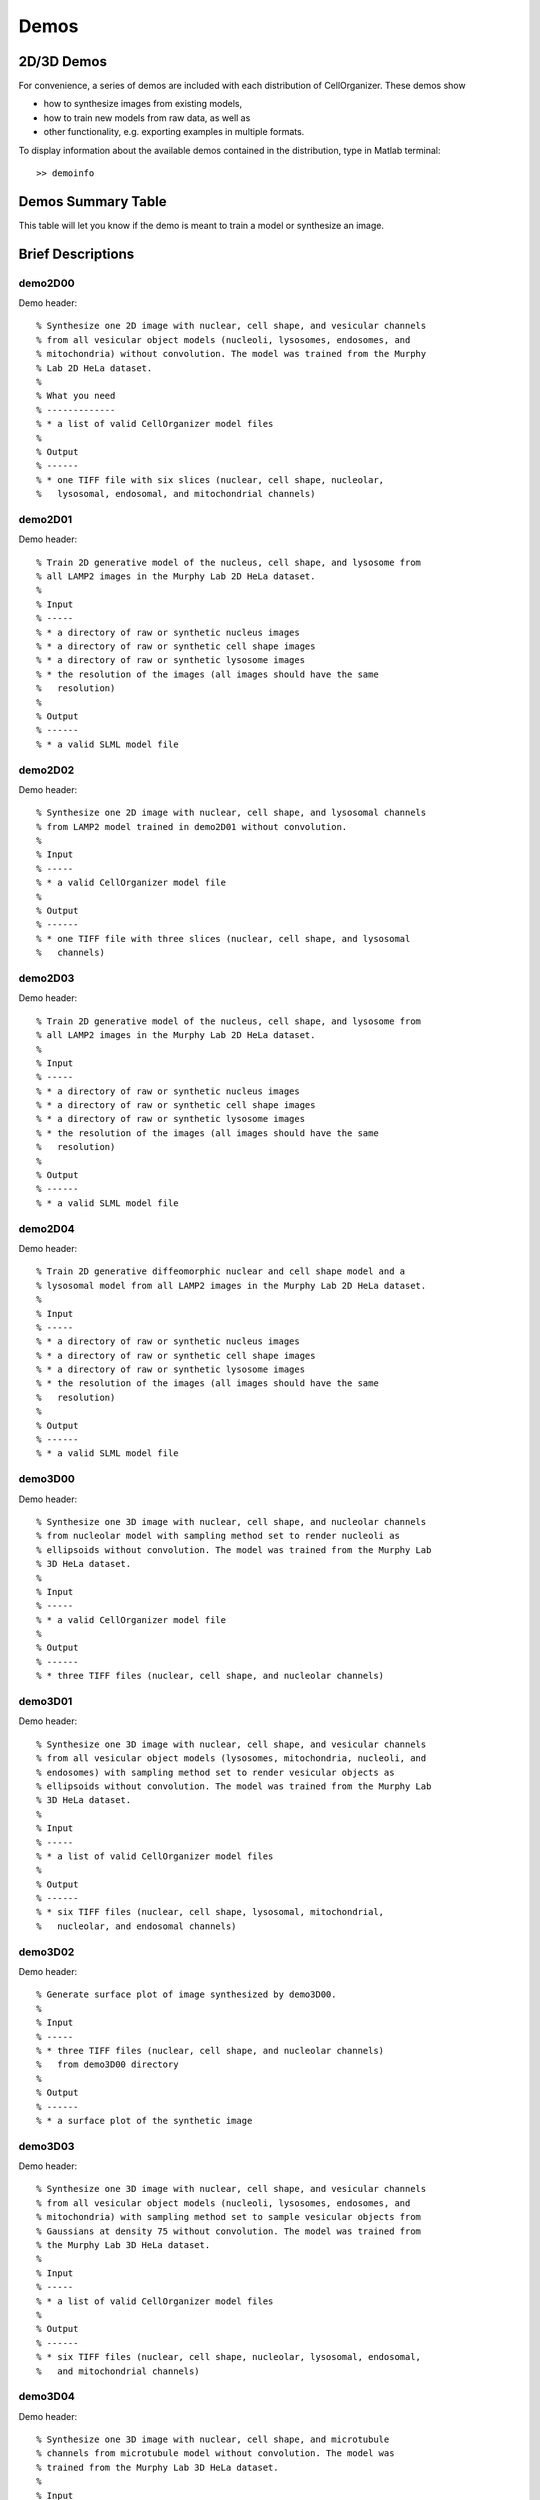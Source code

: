 .. demos_information:

Demos
=====

2D/3D Demos
***********
For convenience, a series of demos are included with each distribution of CellOrganizer. These demos show

* how to synthesize images from existing models,
* how to train new models from raw data, as well as
* other functionality, e.g. exporting examples in multiple formats.

To display information about the available demos contained in the distribution, type in Matlab terminal::

   >> demoinfo

Demos Summary Table
*******************
This table will let you know if the demo is meant to train a model or synthesize an image.

.. exec::
   print commands.getoutput('python make_tabulate_from_excel.py ./demo_lists.xlsx "v2.6"')

Brief Descriptions
******************

demo2D00
--------

Demo header::

% Synthesize one 2D image with nuclear, cell shape, and vesicular channels
% from all vesicular object models (nucleoli, lysosomes, endosomes, and
% mitochondria) without convolution. The model was trained from the Murphy
% Lab 2D HeLa dataset.
%
% What you need
% -------------
% * a list of valid CellOrganizer model files
%
% Output
% ------
% * one TIFF file with six slices (nuclear, cell shape, nucleolar,
%   lysosomal, endosomal, and mitochondrial channels)

demo2D01
--------
Demo header::

% Train 2D generative model of the nucleus, cell shape, and lysosome from
% all LAMP2 images in the Murphy Lab 2D HeLa dataset.
%
% Input
% -----
% * a directory of raw or synthetic nucleus images
% * a directory of raw or synthetic cell shape images
% * a directory of raw or synthetic lysosome images
% * the resolution of the images (all images should have the same
%   resolution)
%
% Output
% ------
% * a valid SLML model file

demo2D02
--------
Demo header::

% Synthesize one 2D image with nuclear, cell shape, and lysosomal channels
% from LAMP2 model trained in demo2D01 without convolution.
%
% Input 
% -----
% * a valid CellOrganizer model file
%
% Output
% ------
% * one TIFF file with three slices (nuclear, cell shape, and lysosomal
%   channels)

demo2D03
--------
Demo header::

% Train 2D generative model of the nucleus, cell shape, and lysosome from
% all LAMP2 images in the Murphy Lab 2D HeLa dataset.
%
% Input 
% -----
% * a directory of raw or synthetic nucleus images
% * a directory of raw or synthetic cell shape images
% * a directory of raw or synthetic lysosome images
% * the resolution of the images (all images should have the same
%   resolution)
%
% Output
% ------
% * a valid SLML model file

demo2D04
--------
Demo header::

% Train 2D generative diffeomorphic nuclear and cell shape model and a
% lysosomal model from all LAMP2 images in the Murphy Lab 2D HeLa dataset.
%
% Input
% -----
% * a directory of raw or synthetic nucleus images
% * a directory of raw or synthetic cell shape images
% * a directory of raw or synthetic lysosome images
% * the resolution of the images (all images should have the same
%   resolution)
%
% Output
% ------
% * a valid SLML model file

demo3D00
--------
Demo header::

% Synthesize one 3D image with nuclear, cell shape, and nucleolar channels
% from nucleolar model with sampling method set to render nucleoli as
% ellipsoids without convolution. The model was trained from the Murphy Lab
% 3D HeLa dataset.
%
% Input 
% -----
% * a valid CellOrganizer model file
%
% Output
% ------
% * three TIFF files (nuclear, cell shape, and nucleolar channels)

.. figure:: ../images/demo3D00/cell1_ch2.jpg
   :align: center

demo3D01
--------
Demo header::

% Synthesize one 3D image with nuclear, cell shape, and vesicular channels
% from all vesicular object models (lysosomes, mitochondria, nucleoli, and
% endosomes) with sampling method set to render vesicular objects as
% ellipsoids without convolution. The model was trained from the Murphy Lab
% 3D HeLa dataset.
%
% Input 
% -----
% * a list of valid CellOrganizer model files
%
% Output
% ------
% * six TIFF files (nuclear, cell shape, lysosomal, mitochondrial,
%   nucleolar, and endosomal channels)

demo3D02
--------
Demo header::

% Generate surface plot of image synthesized by demo3D00.
%
% Input
% -----
% * three TIFF files (nuclear, cell shape, and nucleolar channels)
%   from demo3D00 directory
%
% Output
% ------
% * a surface plot of the synthetic image

.. figure:: ../images/demo3D02/output.png
   :align: center

demo3D03
--------
Demo header::

% Synthesize one 3D image with nuclear, cell shape, and vesicular channels
% from all vesicular object models (nucleoli, lysosomes, endosomes, and
% mitochondria) with sampling method set to sample vesicular objects from
% Gaussians at density 75 without convolution. The model was trained from
% the Murphy Lab 3D HeLa dataset.
%
% Input
% -----
% * a list of valid CellOrganizer model files
%
% Output
% ------
% * six TIFF files (nuclear, cell shape, nucleolar, lysosomal, endosomal,
%   and mitochondrial channels)

.. figure:: ../images/demo3D03/cell1_ch3.jpg
   :align: center

demo3D04
--------
Demo header::

% Synthesize one 3D image with nuclear, cell shape, and microtubule
% channels from microtubule model without convolution. The model was
% trained from the Murphy Lab 3D HeLa dataset.
%
% Input
% -----
% * a valid CellOrganizer centrosome model file
% * a valid CellOrganizer microtubule model file
%
% Output
% ------
% * three TIFF files (nuclear, cell shape, and microtubule channels)

demo3D05
--------
Demo header::

% Synthesize one 3D image with nuclear, cell shape, and protein channels
% from all object models (nucleoli, lysosomes, endosomes, mitochondria, and
% microtubules) with sampling method set to sample vesicular objects from
% Gaussians without convolution. The model was trained from the Murphy Lab
% 3D HeLa dataset.
%
% Input 
% -----
% * a list of valid CellOrganizer model files
%
% Output
% ------
% * seven TIFF files (nuclear, cell shape, nucleolar, lysosomal, endosomal,
%   mitochondrial, and microtubule channels)

.. figure:: ../images/demo3D05/cell1_ch3.jpg
   :align: center

demo3D06
--------
Demo header::

% Synthesize one 3D image with nuclear, cell shape, and protein channels
% from all object models (nucleoli, lysosomes, endosomes, mitochondria, and
% microtubules) with sampling method set to render vesicular objects as
% ellipsoids and convolution with point-spread function. The model was
% trained from the Murphy Lab 3D HeLa dataset.
%
% Input
% -----
% * a list of valid CellOrganizer model files
%
% Output
% ------
% * seven TIFF files (nuclear, cell shape, nucleolar, lysosomal, endosomal,
%   mitochondrial, and microtubule channels)

demo3D07
--------
Demo header::

% Synthesize one 3D image with nuclear, cell shape, and protein channels
% from all object models (nucleoli, lysosomes, endosomes, mitochondria, and
% microtubules) with sampling method set to sample vesicular objects from
% Gaussians at a density of 25 and convolution with point-spread function.
% The model was trained from the Murphy Lab 3D HeLa dataset.
%
% Input 
% -----
% * a list of valid CellOrganizer model files
%
% Output
% ------
% * seven TIFF files (nuclear, cell shape, nucleolar, lysosomal, endosomal,
%   mitochondrial, and microtubule channels)

.. figure:: ../images/demo3D07/cell1_ch3.jpg
   :align: center

demo3D08
--------
Demo header::

% Synthesize one 3D image with nuclear, cell shape, and vesicular channels
% from all vesicular object models (nucleoli, lysosomes, endosomes, and
% mitochondria) with sampling method set to render vesicular objects as
% ellipsoids without convolution. The model was trained from the Murphy Lab
% 3D HeLa dataset.
%
% Input 
% -----
% * a list of valid CellOrganizer model files
%
% Output
% ------
% * single indexed TIFF file which indexes the six TIFF files (nuclear,
%   cell shape, nucleolar, lysosomal, endosomal, and mitochondrial channels)

demo3D09
--------
Demo header::

% Synthesize one 3D image with nuclear, cell shape, and lysosomal channels
% from LAMP2 model with sampling method set to render lysosomes as
% ellipsoids without convolution. Also render 2D mean projections along XY,
% XZ, and YZ axes of image. The model was trained from the Murphy Lab 3D
% HeLa dataset.
%
% Input 
% -----
% * a valid CellOrganizer model file
%
% Output
% ------
% * three TIFF files (nuclear, cell shape, and lysosomal channels)
% * one projection TIFF file
% * one projection PNG file

.. figure:: ../images/demo3D09/cell1_ch2.jpg
   :align: center

demo3D10
---------
Demo header::

% Synthesize one 3D image with nuclear, cell shape, and lysosomal channels
% with object files that can be imported to Blender from LAMP2 model, 
% with sampling method set to render lysosomes as ellipsoids without 
% convolution. The model was trained from the Murphy Lab 3D HeLa dataset.
%
% Input
% -----
% * a valid CellOrganizer model file
%
% Output
% ------
% * three TIFF files (nuclear, cell shape, and lysosomal channels)
% * three Wavefront OBJ files (nuclear, cell shape, and lysosomal channels)

.. figure:: ../images/demo3D10/blender.png
   :align: center

demo3D11
--------
Demo header::

% Train 3D generative model of the cell framework (nucleus and cell shape)
% from the entire Murphy Lab 3D HeLa dataset.
%
% Input 
% -----
% * a directory of raw or synthetic nucleus images
% * a directory of raw or synthetic cell shape images
% * the resolution of the images (all images should have the same
%   resolution)
%
% Output
% ------
% * a valid model

demo3D12
--------
Demo header::

% Train 3D generative model of the nucleus, cell shape, and lysosome from
% all LAMP2 images in the Murphy Lab 3D HeLa dataset that are either in the
% current directory or in the demo3D11 directory.
%
% Input 
% -----
% * a directory of raw or synthetic nucleus images
% * a directory of raw or synthetic cell shape images
% * a directory of raw or synthetic lysosome images
% * the resolution of the images (all images should have the same
%   resolution)
%
% Output
% ------
% * a valid SLML model file

demo3D13
--------
Demo header::

% Export images synthesized by demo3D01 as object files importable to
% Blender.
%
% Input 
% -----
% * a directory of 3D synthetic images
%
% Output
% ------
% * Wavefront OBJ files

demo3D14
--------
Demo header::

% Render 2D mean projections along XY, XZ, and YZ axes of images
% synthesized by demo3D01.
%
% Input
% -----
% * a directory of 3D synthetic images
%
% Output
% ------
% * projections of synthetic images as TIFF files

.. figure:: ../images/demo3D14/lysosome1.jpg
   :align: center

demo3D15
--------
Demo header::

% Synthesize one multichannel 3D image from an endosomal model and
% diffeomorphic nuclear and cell shape model. The sampling method was set
% to render endosomes as ellipsoids without convolution. The model was
% trained from the Murphy Lab 3D HeLa dataset.
%
% Input 
% -----
% * a valid CellOrganizer model file with a diffeomorphic framework
%
% Output
% ------
% * three TIFF files (nuclear, cell shape, and endosomal channels)

demo3D16
--------
Demo header::

% The main idea behind this demo is to show the user they
% can use their own binary images from raw experimental data 
% to synthesize protein patterns. This demo uses the CellOrganizer
%  method for nuclear and cell segmentation.
% 
% The current demo assumes the resolution of the images is the same as 
% the resolution of the images that were used to train the protein model.
%
% Input 
% -----
% * raw or synthetic images of the nuclear and cell membrane
% * a valid CellOrganizer model file
%
% Output
% ------
% * three TIFF files (cell shape, nuclear, and lysosomal channels)

.. figure:: ../images/demo3D16/cell1_ch2.jpg
   :align: center

demo3D17
--------
Demo header::

% The main idea behind this demo is to show the user they
% can use their own binary images from raw experimental data 
% to synthesize protein patterns. 
% 
% The current demo assumes the resolution of the images is the same 
% as the resolution of the images that were used to train the protein model.
%
% Input 
% -----
% * an existing raw or synthetic framework, i.e. one binary multi-TIFF
% file of the nuclear channel and one binary multi-TIFF file of the
% cell membrane
% * the resolution of the latter images
% * a valid CellOrganizer model that contains a protein model
%
% Output
% ------
% * three TIFF files (cell shape, nuclear, and lysosomal channels)

demo3D18
--------
Demo header::

% Train 3D generative model of the cell framework (nucleus and cell shape),
% using hole-finding to infer both nucleus and cell shape from the supplied
% protein pattern. The 3D 3T3 dataset was collected in collaboration with
% Dr. Jonathan Jarvik and Dr. Peter Berget.
%
% Input 
% -----% * a directory of raw or synthetic protein images
% * the resolution of the images (all images should have the same
%   resolution)
%
% Output
% ------
% * a valid SLML model

demo3D19
--------
Demo header::

% This demo uses slml2report to compare the parameters between
% CellOrganizer models and returns a report.
%
% Input 
% -----
% * a set of valid CellOrganizer models
%
% Output
% ------
% * a report

demo3D20
--------
Demo header::

% Train 3D generative diffeomorphic model of the cell framework (nucleus
% and cell shape) from all LAMP2 images in the Murphy Lab 3D HeLa dataset.
%
% Input 
% -----
% * a directory of raw or synthetic nucleus images
% * a directory of raw or synthetic cell shape images
% * a directory of raw or synthetic lysosome images
% * the resolution of the images (all images should have the same
%   resolution)
%
% Output
% -------
% * a valid SLML model file
% * a visualization of the shape space

demo3D21
--------
Demo header::

% Train 3D generative model of the cell framework (nucleus and cell shape),
% using hole-finding to infer both nucleus and cell shape from the supplied
% protein pattern. This is identical to demo3D18 minus scaling the
% images. The 3D 3T3 dataset was collected in collaboration with Dr.
% Jonathan Jarvik and Peter Berget.
%
% Input 
% -----
% * a directory of raw or synthetic protein images
% * the resolution of the images (all images should have the same
%   resolution)
%
% Output
% ------
% * a valid SLML model

demo3D22
--------
Demo header::

% Synthesizes a protein pattern instance from the synthetic image produced
% in demo3DDiffeoSynth.
%
% Input 
% -----
% * a synthetic framework
%
% Output
% ------
% * a synthetic image

demo3D23
--------
Demo header::

% Train 3D generative diffeomorphic nuclear, cell shape, and a
% lysosomal model from all LAMP2 images in the Murphy Lab 3D HeLa dataset.
%
% Input
% -----
% * a directory of raw or synthetic nucleus images
% * a directory of raw or synthetic cell shape images
% * a directory of raw or synthetic lysosome images
% * the resolution of the images (all images should have the same
%   resolution)
%
% Output
% ------
% * a valid SLML model file

demo3D24
----------
Demo header::

% This demo converts a sample SBML file to an SBML-spatial instance using
% the "matchSBML" function. This function takes an SBML file, matches the
% compartments in the file with available models and synthesizes the
% appropriate instances.
%
% Input
% -----
% * sample SBML file
%
% Output
% ------
% * valid SBML model 

demo3D25
----------
Demo header::

% Synthesizes 1 image using a lysosomal model with sampling mode
% set to 'disc', no convolution and output.SBML set to true.
% Results will be three TIFF files, one each for cell boundary,
% nuclear boundary, and lysosomes, in folder "synthesizedImages/cell1"
% Additionally, in the folder "synthesizedImages/" will be a
% SBML-Spatial(v0.82a) formatted .xml file containing constructed solid
% geometry(CSG) primitives for lysosomes and parametric objects for the
% cell and nuclear shapes.
% 
% These files can then be read into VCell using the built in importer or
% CellBlender using the helper function provided in this distribution.
%
% Input
% -----
% * valid SBML model
% 
% Output
% ------
% * three TIFF files
% * XML file with primitives for lysosomes and parametric objects 

demo3D26
--------
Demo header::

% This function displays a shape space of some dimensionality. This demo
% uses the model trained in Johnson 2015.
%
% Input 
% -----
% * a CellOrganizer diffeomorphic model
%
% Output
% ------
% * a display of the shape space

demo3D27
--------
Demo header::

% This demo performs a regression between two sets of related shapes (i.e.
% predicts cell  shape from nuclear shape) and displays the residuals as in
% Figure 2 of Johnson et al 2015.
%
% Input 
% -----
% * models hela_cell_10_15_15.mat and hela_nuc_10_15_15.mat
%
% Output
% ------
% * shape space figure

demo3D28
--------
Demo header::

% Synthesize one 3D image with nuclear, cell shape, and nucleolar channels
% from nucleolar model with sampling method set to render nucleoli as
% ellipsoids without convolution. The model was trained from the Murphy Lab
% 3D HeLa dataset.
%
% Input
% -----
% * an existing raw or synthetic nuclear image, i.e. one binary multi-TIFF
%   file of the nuclear channel
% * the resolution of the input image
% * a valid CellOrganizer model that contains a cell membrane model
%
% Output
% ------
% * three TIFF files (cell shape, nuclear, and nucleolar channels)

demo3D29
--------
Demo header::

% This demo illustrates different ways to sample from points in a
% diffeomorphic model.
%
% Input 
% -----
% * a valid CellOrganizer model file
%
% Output
% ------
% * a random walk

demo3D30
--------

Demo header::

% This demo illustrates how to sample uniformly at random from a
% diffeomorphic model.
%
% Input
% -----
% * a valid CellOrganizer model file
%
% Output
% ------
% * a random walk

demo3D31
--------
Demo header::

% Trains a generative model of microtubules

demo3D32
--------
Demo header::

% Synthesizes 1 image using a lysosomal model with sampling mode
% set to 'disc', no convolution using the object avoidance methods
% Results will be three TIFF files, one each for cell boundary,
% nuclear boundary, and lysosomes, in folder "synthesizedImages/cell1".
%
% Input
% -----
% * valid SBML file
%
% Output
% ------
% * three TIFF files

demo3D33
--------
Demo header::

% Synthesize multiple 3D images from a lysosome model, at different resolutions.
%
% Input 
% -----
% * a valid CellOrganizer model file
%
% Output
% -------
% * multiple instances of the same cell at different resolutions

demo3D34
--------
Demo header::

% Synthesize one 3D image with nuclear, cell shape and a vesicular channel. 
% This demo exports the synthetic image as an OME.TIFF as well as an 
% SBML Spatial instance.
%
% Input 
% -----
% * a valid CellOrganizer model
%
% Output
% ------
% * OME.TIFF
% * SBML instance
% * single channel TIF files

demo3D35
--------
Demo header::

% Learns a random walk from time series images as in Figure 6 and 7 of
% Johnson 2015
%
% What you need
% -------------
% * a valid CellOrganizer diffeomorphic model
%
% Output
% ------
% * a viz of the shape space

demo3D36
--------
Demo header::

% Synthesize multiple 3D images from a lysosome model at different resolutions.
%
% Input
% -----
% * valid lysosomal model
%
% Output
% ------
% * multiple 3D images at different resolutions

demo3D37
--------
Demo header::

% This demo exists to illustrate how padding size and window size effect the
% performance of diffeomorphic metric.

demo3D38
--------
Demo header::

% Synthesizes 1 image using a lysosomal model with sampling mode
% set to 'disc', no convolution using the object avoidance methods
% Results will be three TIFF files, one each for cell boundary,
% nuclear boundary, and lysosomes, in folder "synthesizedImages/cell1".

demo3D39
--------
Demo header::

% This demo illustrates how to sample uniformly at random from a
% diffeomorphic model.
%
% Input
% -----
% * a valid CellOrganizer model file
%
% Output
% ------
% * a random walk

demo3D40
--------
Demo header::

% Train 3D generative model of the cell framework (nucleus and cell shape)
% from the entire Murphy Lab 3D HeLa dataset.
%
% Input 
% -----
% * a directory of raw or synthetic nucleus images
% * a directory of raw or synthetic cell shape images
% * the resolution of the images (all images should have the same
%   resolution)
%
% Output
% ------
% * a valid model

demo3D41
--------
Demo header::

% Train 3D generative model of the nucleus, cell shape, and lysosome from
% all LAMP2 images in the Murphy Lab 3D HeLa dataset that are either in the
% current directory or in the demo3D11 directory.
%
% Input
% -----
% * a directory of raw or synthetic nucleus images
% * a directory of raw or synthetic cell shape images
% * a directory of raw or synthetic lysosome images
% * the resolution of the images (all images should have the same
%   resolution)
%
% Output
% ------
% * a valid SLML model file

demo3D42
--------
Demo header::

% this demo illustrates using CellOrganizer to train a protein distribution
% model following the approach described in
%
% K. T. Roybal, T. E. Buck, X. Ruan, B. H. Cho, D. J. Clark, R. Ambler,
% H. M. Tunbridge, J. Zhang, P. Verkade, C. Wülfing, and R. F. Murphy (2016)
% Computational spatiotemporal analysis identifies WAVE2 and Cofilin as 
% joint regulators of costimulation-mediated T cell actin dynamics.  
% Science Signaling 9:rs3. doi: 10.1126/scisignal.aad4149.
%
% The slowest step, which typically takes about 1 min per cell per frame,
% is to align each cell at each time to the standardized template.
% This demo uses 46 cells so it will take about 1 hour on a single core.
%
% Input 
% -----
% * image and annotation files for one or more proteins for one or more
% time points
%   > the default is to use images from the paper of LAT at time 0 - downloading the
%   needed images requires about 4 GB of free disk space
%
% Output
% ------
% * a model for the average concentration in each voxel of a standardized
% cell shape (in demos/LAT_reltime_1.mat)
% * various intermediate results files (in /param and /tmp)

demo3D43
--------
Demo header::

% This is the synthesis demo for T cell model. 
% The demo takes in two models: one model contains both cell and nuclear 
% shape models, and the other contains a T cell protein shape model. Same 
% as other synthesis framework, it calls slml2img for the synthesis. The 
% meanings of the options are commented in the script. 
%
% Input 
% -----
% * A protein model with type standardized map halp-elipsoid
% * A framework model the provide the shape of the cell. 
%
% Output
% ------
% * one or more set(s) of synthesized images with cell shape and protein
% pattern. 

